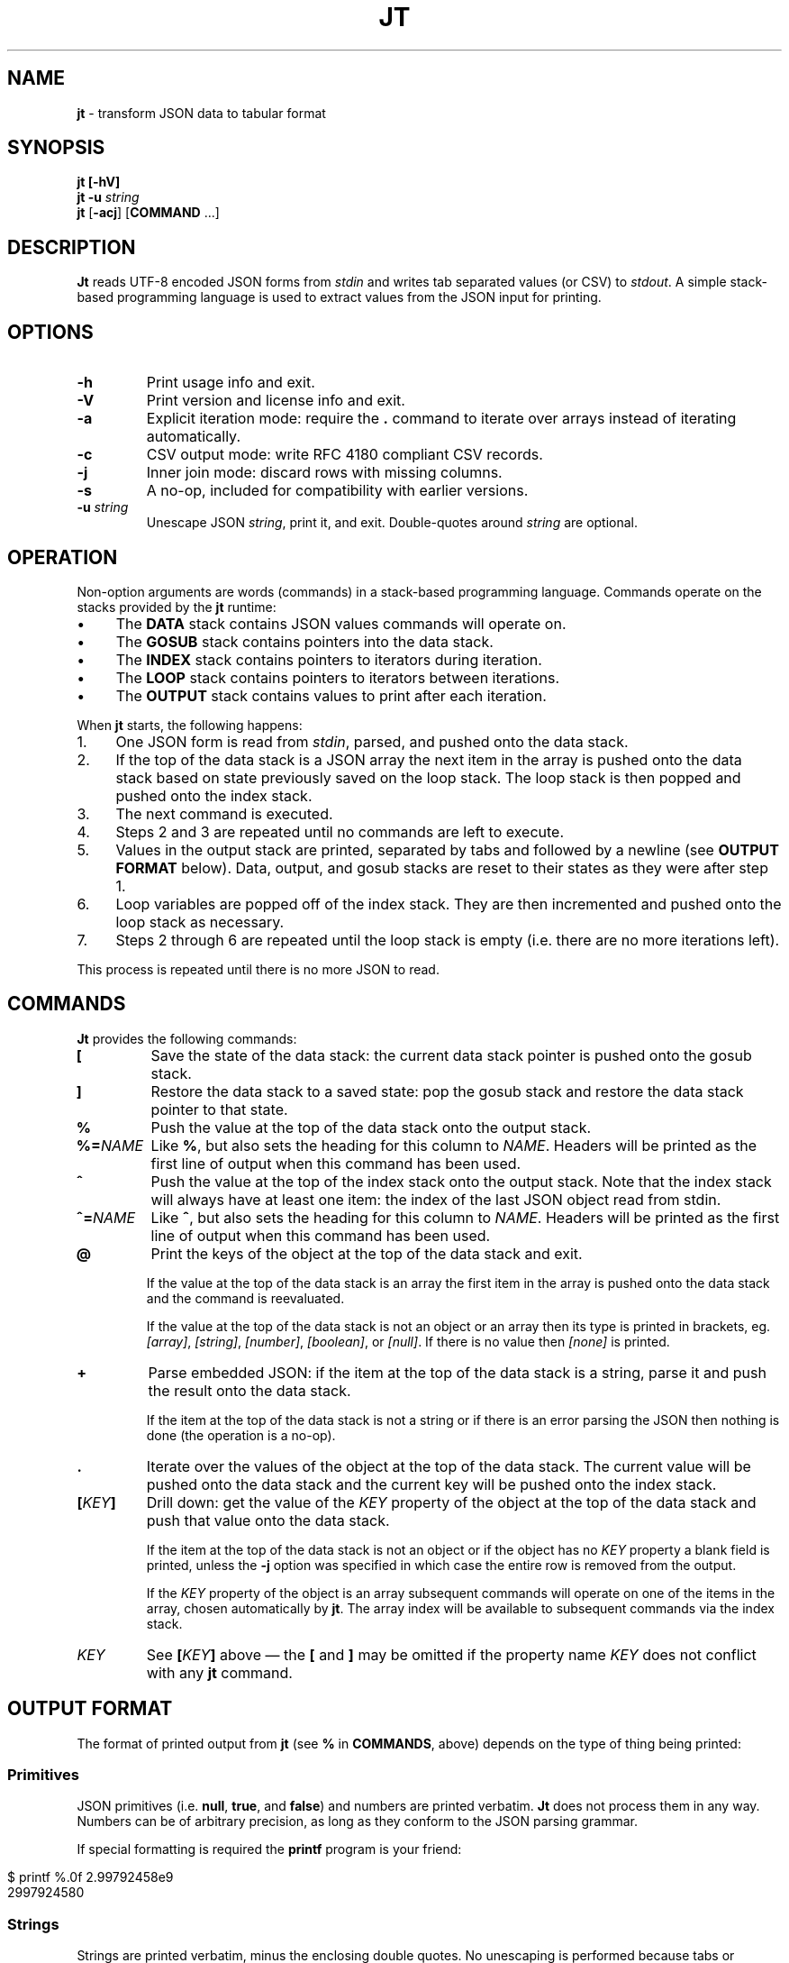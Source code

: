 .\" generated with Ronn/v0.7.3
.\" http://github.com/rtomayko/ronn/tree/0.7.3
.
.TH "JT" "1" "July 2017" "" "JT MANUAL"
.
.SH "NAME"
\fBjt\fR \- transform JSON data to tabular format
.
.SH "SYNOPSIS"
\fBjt\fR \fB[\-hV]\fR
.
.br
\fBjt\fR \fB\-u\fR \fIstring\fR
.
.br
\fBjt\fR [\fB\-acj\fR] [\fBCOMMAND\fR \.\.\.]
.
.SH "DESCRIPTION"
\fBJt\fR reads UTF\-8 encoded JSON forms from \fIstdin\fR and writes tab separated values (or CSV) to \fIstdout\fR\. A simple stack\-based programming language is used to extract values from the JSON input for printing\.
.
.SH "OPTIONS"
.
.TP
\fB\-h\fR
Print usage info and exit\.
.
.TP
\fB\-V\fR
Print version and license info and exit\.
.
.TP
\fB\-a\fR
Explicit iteration mode: require the \fB\.\fR command to iterate over arrays instead of iterating automatically\.
.
.TP
\fB\-c\fR
CSV output mode: write RFC 4180 compliant CSV records\.
.
.TP
\fB\-j\fR
Inner join mode: discard rows with missing columns\.
.
.TP
\fB\-s\fR
A no\-op, included for compatibility with earlier versions\.
.
.TP
\fB\-u\fR \fIstring\fR
Unescape JSON \fIstring\fR, print it, and exit\. Double\-quotes around \fIstring\fR are optional\.
.
.SH "OPERATION"
Non\-option arguments are words (commands) in a stack\-based programming language\. Commands operate on the stacks provided by the \fBjt\fR runtime:
.
.IP "\(bu" 4
The \fBDATA\fR stack contains JSON values commands will operate on\.
.
.IP "\(bu" 4
The \fBGOSUB\fR stack contains pointers into the data stack\.
.
.IP "\(bu" 4
The \fBINDEX\fR stack contains pointers to iterators during iteration\.
.
.IP "\(bu" 4
The \fBLOOP\fR stack contains pointers to iterators between iterations\.
.
.IP "\(bu" 4
The \fBOUTPUT\fR stack contains values to print after each iteration\.
.
.IP "" 0
.
.P
When \fBjt\fR starts, the following happens:
.
.IP "1." 4
One JSON form is read from \fIstdin\fR, parsed, and pushed onto the data stack\.
.
.IP "2." 4
If the top of the data stack is a JSON array the next item in the array is pushed onto the data stack based on state previously saved on the loop stack\. The loop stack is then popped and pushed onto the index stack\.
.
.IP "3." 4
The next command is executed\.
.
.IP "4." 4
Steps 2 and 3 are repeated until no commands are left to execute\.
.
.IP "5." 4
Values in the output stack are printed, separated by tabs and followed by a newline (see \fBOUTPUT FORMAT\fR below)\. Data, output, and gosub stacks are reset to their states as they were after step 1\.
.
.IP "6." 4
Loop variables are popped off of the index stack\. They are then incremented and pushed onto the loop stack as necessary\.
.
.IP "7." 4
Steps 2 through 6 are repeated until the loop stack is empty (i\.e\. there are no more iterations left)\.
.
.IP "" 0
.
.P
This process is repeated until there is no more JSON to read\.
.
.SH "COMMANDS"
\fBJt\fR provides the following commands:
.
.TP
\fB[\fR
Save the state of the data stack: the current data stack pointer is pushed onto the gosub stack\.
.
.TP
\fB]\fR
Restore the data stack to a saved state: pop the gosub stack and restore the data stack pointer to that state\.
.
.TP
\fB%\fR
Push the value at the top of the data stack onto the output stack\.
.
.TP
\fB%=\fR\fINAME\fR
Like \fB%\fR, but also sets the heading for this column to \fINAME\fR\. Headers will be printed as the first line of output when this command has been used\.
.
.TP
\fB^\fR
Push the value at the top of the index stack onto the output stack\. Note that the index stack will always have at least one item: the index of the last JSON object read from stdin\.
.
.TP
\fB^=\fR\fINAME\fR
Like \fB^\fR, but also sets the heading for this column to \fINAME\fR\. Headers will be printed as the first line of output when this command has been used\.
.
.TP
\fB@\fR
Print the keys of the object at the top of the data stack and exit\.
.
.IP
If the value at the top of the data stack is an array the first item in the array is pushed onto the data stack and the command is reevaluated\.
.
.IP
If the value at the top of the data stack is not an object or an array then its type is printed in brackets, eg\. \fI[array]\fR, \fI[string]\fR, \fI[number]\fR, \fI[boolean]\fR, or \fI[null]\fR\. If there is no value then \fI[none]\fR is printed\.
.
.TP
\fB+\fR
Parse embedded JSON: if the item at the top of the data stack is a string, parse it and push the result onto the data stack\.
.
.IP
If the item at the top of the data stack is not a string or if there is an error parsing the JSON then nothing is done (the operation is a no\-op)\.
.
.TP
\fB\.\fR
Iterate over the values of the object at the top of the data stack\. The current value will be pushed onto the data stack and the current key will be pushed onto the index stack\.
.
.TP
\fB[\fR\fIKEY\fR\fB]\fR
Drill down: get the value of the \fIKEY\fR property of the object at the top of the data stack and push that value onto the data stack\.
.
.IP
If the item at the top of the data stack is not an object or if the object has no \fIKEY\fR property a blank field is printed, unless the \fB\-j\fR option was specified in which case the entire row is removed from the output\.
.
.IP
If the \fIKEY\fR property of the object is an array subsequent commands will operate on one of the items in the array, chosen automatically by \fBjt\fR\. The array index will be available to subsequent commands via the index stack\.
.
.TP
\fIKEY\fR
See \fB[\fR\fIKEY\fR\fB]\fR above \(em the \fB[\fR and \fB]\fR may be omitted if the property name \fIKEY\fR does not conflict with any \fBjt\fR command\.
.
.SH "OUTPUT FORMAT"
The format of printed output from \fBjt\fR (see \fB%\fR in \fBCOMMANDS\fR, above) depends on the type of thing being printed:
.
.SS "Primitives"
JSON primitives (i\.e\. \fBnull\fR, \fBtrue\fR, and \fBfalse\fR) and numbers are printed verbatim\. \fBJt\fR does not process them in any way\. Numbers can be of arbitrary precision, as long as they conform to the JSON parsing grammar\.
.
.P
If special formatting is required the \fBprintf\fR program is your friend:
.
.IP "" 4
.
.nf

$ printf %\.0f 2\.99792458e9
2997924580
.
.fi
.
.IP "" 0
.
.SS "Strings"
Strings are printed verbatim, minus the enclosing double quotes\. No unescaping is performed because tabs or newlines in JSON strings would break the tabular output format\.
.
.P
If unescaped values are desired either use the \fB\-c\fR flag to enable CSV output (see \fBCSV\fR below) or use the \fB\-u\fR option and pass the string as an argument:
.
.IP "" 4
.
.nf

$ jt \-u \'i love music \eu266A\'
i love music ♪
.
.fi
.
.IP "" 0
.
.SS "Collections"
Objects and arrays are printed as JSON with whitespace removed\. Note that it is only possible to print arrays when the \fB\-a\fR option is specified (see the \fBIteration (Arrays)\fR and \fBExplicit Iteration\fR sections below)\.
.
.SS "CSV"
The \fB\-c\fR flag enables CSV output conforming to RFC 4180\. This format supports strings containing tabs, newlines, etc\.:
.
.IP "" 4
.
.nf

$ jt \-c [ foo % ] [ bar % ] baz % <<EOT
\- {
\-   "foo": "one\ettwo",
\-   "bar": "three\enfour",
\-   "baz": "music \e"\eu266A\e""
\- }
\- EOT
"one    two","three
four","music ""♪"""
.
.fi
.
.IP "" 0
.
.SH "EXIT STATUS"
\fBJt\fR will exit with a status of 1 if an error occurred, or 0 otherwise\.
.
.SH "EXAMPLES"
Below are a number of examples demonstrating how to use \fBjt\fR commands to do some simple exploration and extraction of data from JSON and JSON streams\.
.
.SS "Explore"
The \fB@\fR command prints information about the item at the top of the data stack\. When the item is an object \fB@\fR prints its keys:
.
.IP "" 4
.
.nf

$ jt @ <<EOT
\- {
\-   "foo": 100,
\-   "bar": 200,
\-   "baz": 300
\- }
\- EOT
foo
bar
baz
.
.fi
.
.IP "" 0
.
.P
When the top item is an array \fB@\fR prints information about the first item in the array:
.
.IP "" 4
.
.nf

$ jt @ <<EOT
\- [
\-   {"foo": 100, "bar": 200},
\-   {"baz": 300, "baf": 400}
\- ]
\- EOT
foo
bar
.
.fi
.
.IP "" 0
.
.P
Otherwise, \fB@\fR prints the type of the item, or \fI[none]\fR if there is no value:
.
.IP "" 4
.
.nf

$ echo \'"hello world"\' | jt @
[string]

$ echo {} | jt foo @
[none]
.
.fi
.
.IP "" 0
.
.SS "Drill Down"
Property names are also commands\. Use \fBfoo\fR here as a command to drill down into the \fIfoo\fR property and then use \fB@\fR to print its keys:
.
.IP "" 4
.
.nf

$ jt foo @ <<EOT
\- {
\-   "foo": {
\-     "bar": 100,
\-     "baz": 200
\-   }
\- }
\- EOT
bar
baz
.
.fi
.
.IP "" 0
.
.P
A property name that conflicts with a \fBjt\fR command may be wrapped with square brackets to drill down:
.
.IP "" 4
.
.nf

$ jt [@] @ <<EOT
\- {
\-   "@": {
\-     "bar": 100,
\-     "baz": 200
\-   }
\- }
\- EOT
bar
baz
.
.fi
.
.IP "" 0
.
.P
\fBNote:\fR The property name must be a JSON escaped string, so if the property name in the JSON input contains eg\. tab characters they must be escaped in the command, like this:
.
.IP "" 4
.
.nf

$ jt \'foo\etbar\' @ <<EOT
\- {
\-   "foo\etbar": {
\-     "bar": 100,
\-     "baz": 200
\-   }
\- }
\- EOT
bar
baz
.
.fi
.
.IP "" 0
.
.SS "Extract"
The \fB%\fR command prints the item at the top of the data stack\. Note that when the top item is a collection it is printed as JSON (insiginificant whitespace removed):
.
.IP "" 4
.
.nf

$ jt % <<EOT
\- {
\-   "foo": 100,
\-   "bar": 200
\- }
\- EOT
{"foo":100,"bar":200}
.
.fi
.
.IP "" 0
.
.P
Drill down and print:
.
.IP "" 4
.
.nf

$ jt foo bar % <<EOT
\- {
\-   "foo": {
\-     "bar": 100
\-   }
\- }
\- EOT
100
.
.fi
.
.IP "" 0
.
.P
The \fB%\fR command can be used multiple times\. The printed values will be delimited by tabs:
.
.IP "" 4
.
.nf

$ jt % foo % bar % <<EOT
\- {
\-   "foo": {
\-     "bar": 100
\-   }
\- }
\- EOT
{"foo":{"bar":100}}     {"bar":100}     100
.
.fi
.
.IP "" 0
.
.SS "Save / Restore"
The \fB[\fR and \fB]\fR commands provide a sort of \fBGOSUB\fR facility\. Use \fB[\fR to save the data stack\'s state on the gosub stack\. Then drill down and print a value\. The \fB]\fR command pops the gosub stack and restores the data stack to that state\. Now it is possible to drill down into a different path to print another value:
.
.IP "" 4
.
.nf

$ jt [ foo % ] bar % <<EOT
\- {
\-   "foo": 100,
\-   "bar": 200
\- }
\- EOT
100     200
.
.fi
.
.IP "" 0
.
.P
The \fB[\fR and \fB]\fR commands can be nested:
.
.IP "" 4
.
.nf

$ jt [ foo [ bar % ] [ baz % ] ] baf % <<EOT
\- {
\-   "foo": {
\-     "bar": 100,
\-     "baz": 200
\-   },
\-   "baf": "quux"
\- }
\- EOT
100     200     quux
.
.fi
.
.IP "" 0
.
.SS "Iteration (Arrays)"
\fBJt\fR automatically iterates over arrays (unless this behavior is disabled \(em see \fBExplicit Iteration\fR below), producing one tab\-delimited record per iteration, records separated by newlines:
.
.IP "" 4
.
.nf

$ jt [ foo % ] bar baz % <<EOT
\- {
\-   "foo": 100,
\-   "bar": [
\-     {"baz": 200},
\-     {"baz": 300},
\-     {"baz": 400}
\-   ]
\- }
\- EOT
100     200
100     300
100     400
.
.fi
.
.IP "" 0
.
.P
The \fB^\fR command includes the array index as a column in the result:
.
.IP "" 4
.
.nf

$ jt [ foo % ] bar ^ baz % <<EOT
\- {
\-   "foo": 100,
\-   "bar": [
\-     {"baz": 200},
\-     {"baz": 300},
\-     {"baz": 400}
\-   ]
\- }
\- EOT
100     0       200
100     1       300
100     2       400
.
.fi
.
.IP "" 0
.
.P
The \fB^\fR command is scoped to the innermost enclosing loop:
.
.IP "" 4
.
.nf

$ jt foo ^ bar ^ % <<EOT
\- {
\-   "foo": [
\-     {"bar": [100, 200]},
\-     {"bar": [300, 400]}
\-   ]
\- }
\- EOT
0       0       100
0       1       200
1       0       300
1       1       400
.
.fi
.
.IP "" 0
.
.SS "Iteration (Objects)"
The \fB\.\fR command iterates over the values of an object:
.
.IP "" 4
.
.nf

$ jt \. % <<EOT
\- {
\-   "foo": 100,
\-   "bar": 200,
\-   "baz": 300
\- }
\- EOT
100
200
300
.
.fi
.
.IP "" 0
.
.P
When iterating over an object the \fB^\fR command prints the name of the current property:
.
.IP "" 4
.
.nf

$ jt \. ^ % <<EOT
\- {
\-   "foo": 100,
\-   "bar": 200,
\-   "baz": 300
\- }
\- EOT
foo     100
bar     200
baz     300
.
.fi
.
.IP "" 0
.
.SS "JSON Streams"
\fBJt\fR automatically iterates over entities in a JSON stream (optionally delimited by whitespace):
.
.IP "" 4
.
.nf

$ jt [ foo % ] bar % <<EOT
\- {"foo": 100, "bar": 200}
\- {"foo": 200, "bar": 300}
\- {"foo": 300, "bar": 400}
\- EOT
100     200
200     300
300     400
.
.fi
.
.IP "" 0
.
.P
The \fB^\fR command prints the current stream index:
.
.IP "" 4
.
.nf

$ jt ^ [ foo % ] bar % <<EOT
\- {"foo": 100, "bar": 200}
\- {"foo": 200, "bar": 300}
\- {"foo": 300, "bar": 400}
\- EOT
0       100     200
1       200     300
2       300     400
.
.fi
.
.IP "" 0
.
.SS "Nested JSON"
The \fB+\fR command parses JSON embedded in strings:
.
.IP "" 4
.
.nf

$ jt [ foo + bar % ] baz % <<EOT
\- {"foo":"{\e"bar\e":100}","baz":200}
\- {"foo":"{\e"bar\e":200}","baz":300}
\- {"foo":"{\e"bar\e":300}","baz":400}
\- EOT
100     200
200     300
300     400
.
.fi
.
.IP "" 0
.
.P
\fBNote:\fR The \fB+\fR command does not modify the original JSON:
.
.IP "" 4
.
.nf

$ jt [ foo + bar % ] % <<EOT
\- {"foo":"{\e"bar\e":100}","baz":200}
\- {"foo":"{\e"bar\e":200}","baz":300}
\- {"foo":"{\e"bar\e":300}","baz":400}
\- EOT
100     {"foo":"{\e"bar\e":100}","baz":200}
200     {"foo":"{\e"bar\e":200}","baz":300}
300     {"foo":"{\e"bar\e":300}","baz":400}
.
.fi
.
.IP "" 0
.
.SS "Column Headings"
The \fB%=\fR\fINAME\fR and \fB^=\fR\fINAME\fR commands are like \fB%\fR and \fB^\fR above, but they also assign column headings, which are printed as the first line of output:
.
.IP "" 4
.
.nf

$ jt [ foo %=Foo ] bar ^=Bar baz %=Baz <<EOT
\- {
\-   "foo": 100,
\-   "bar": [
\-     {"baz": 200},
\-     {"baz": 300},
\-     {"baz": 400}
\-   ]
\- }
\- EOT
Foo     Bar     Baz
100     0       200
100     1       300
100     2       400
.
.fi
.
.IP "" 0
.
.P
\fBNote:\fR The heading \fINAME\fR must be a JSON escaped string (eg\. to have a column heading with embedded tab characters use \fB%=foo\etbar\fR instead of \fB"%=foo bar"\fR)\.
.
.SS "Joins"
Notice the empty column \(em some objects don\'t have the \fIbar\fR key:
.
.IP "" 4
.
.nf

$ jt [ foo % ] bar % <<EOT
\- {"foo":100,"bar":1000}
\- {"foo":200}
\- {"foo":300,"bar":3000}
\- EOT
100     1000
200
300     3000
.
.fi
.
.IP "" 0
.
.P
Enable inner join mode with the \fB\-j\fR flag\. This removes output rows when a key in the traversal path doesn\'t exist:
.
.IP "" 4
.
.nf

$ jt \-j [ foo % ] bar % <<EOT
\- {"foo":100,"bar":1000}
\- {"foo":200}
\- {"foo":300,"bar":3000}
\- EOT
100     1000
300     3000
.
.fi
.
.IP "" 0
.
.P
Note that this does not remove rows when the key exists and the value is empty:
.
.IP "" 4
.
.nf

$ jt \-j [ foo % ] bar % <<EOT
\- {"foo":100,"bar":1000}
\- {"foo":200,"bar":""}
\- {"foo":300,"bar":3000}
\- EOT
100     1000
200
300     3000
.
.fi
.
.IP "" 0
.
.SS "Explicit Iteration"
Sometimes the implicit iteration over arrays is awkward:
.
.IP "" 4
.
.nf

$ jt \. ^ \. ^ % <<EOT
\- {
\-   "foo": [
\-     {"bar":100},
\-     {"bar":200}
\-   ]
\- }
\- EOT
0       bar     100
1       bar     200
.
.fi
.
.IP "" 0
.
.P
Should the first \fB^\fR be printing the array index of the implicit iteration (which it does, in this case) or the object key (i\.e\. \fIfoo\fR) of the explicit iteration of the \fB\.\fR command?
.
.P
Another awkward case is printing arrays:
.
.IP "" 4
.
.nf

$ jt foo % <<EOT
\- {
\-   "foo": [
\-     {"bar":100},
\-     {"bar":200}
\-   ]
\- }
\- EOT
{"bar":100}
{"bar":200}
.
.fi
.
.IP "" 0
.
.P
The array can not be printed with the \fB%\fR command because it is being iterated over implicitly\. Instead, the items in the array are printed, which may not be the desired behavior\.
.
.P
The \fB\-a\fR flag eliminates the ambiguity by enabling explicit iteration\. In this mode the \fB\.\fR command must be used to iterate over both objects and arrays \(em arrays are not automatically iterated over\.
.
.P
Now the array can be printed:
.
.IP "" 4
.
.nf

$ jt \-a foo % <<EOT
\- {
\-   "foo": [
\-     {"bar":100},
\-     {"bar":200}
\-   ]
\- }
\- EOT
[{"bar":100},{"bar":200}]
.
.fi
.
.IP "" 0
.
.P
Or the first \fB^\fR can print the array index, as before:
.
.IP "" 4
.
.nf

$ jt \-a \. \. ^ \. ^ % <<EOT
\- {
\-   "foo": [
\-     {"bar":100},
\-     {"bar":200}
\-   ]
\- }
\- EOT
0       bar     100
1       bar     200
.
.fi
.
.IP "" 0
.
.P
Or it can print the object key:
.
.IP "" 4
.
.nf

$ jt \-a \. ^ \. \. ^ % <<EOT
\- {
\-   "foo": [
\-     {"bar":100},
\-     {"bar":200}
\-   ]
\- }
\- EOT
foo     bar     100
foo     bar     200
.
.fi
.
.IP "" 0
.
.P
Or, with the addition of one more \fB^\fR command, it can print both:
.
.IP "" 4
.
.nf

$ jt \-a \. ^ \. ^ \. ^ % <<EOT
\- {
\-   "foo": [
\-     {"bar":100},
\-     {"bar":200}
\-   ]
\- }
\- EOT
foo     0       bar     100
foo     1       bar     200
.
.fi
.
.IP "" 0
.
.SH "COPYRIGHT"
Copyright © 2017 Micha Niskin \fB<micha\.niskin@gmail\.com>\fR, distributed under the Eclipse Public License, version 1\.0\. This is free software: you are free to change and redistribute it\. There is NO WARRANTY, to the extent permitted by law\.
